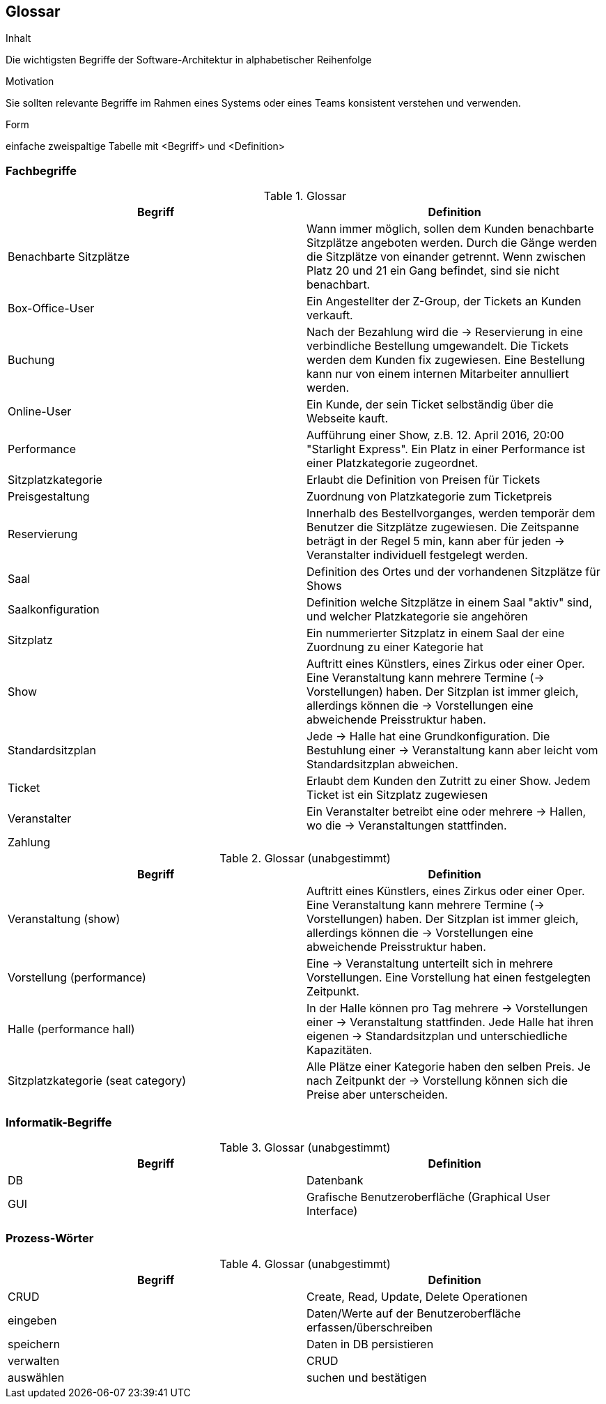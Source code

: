 [[section-glossary]]
== Glossar


[role="arc42help"]
****
.Inhalt
Die wichtigsten Begriffe der Software-Architektur in alphabetischer Reihenfolge

.Motivation
Sie sollten relevante Begriffe im Rahmen eines Systems oder eines Teams konsistent verstehen und verwenden.

.Form
einfache zweispaltige Tabelle mit <Begriff> und <Definition>
****

=== Fachbegriffe
.Glossar
|===
|Begriff      		| Definition

| Benachbarte Sitzplätze | Wann immer möglich, sollen dem Kunden benachbarte Sitzplätze angeboten werden. Durch die Gänge werden die Sitzplätze von einander getrennt. Wenn zwischen Platz 20 und 21 ein Gang befindet, sind sie nicht benachbart.
| Box-Office-User      	| Ein Angestellter der Z-Group, der Tickets an Kunden verkauft.
| Buchung               | Nach der Bezahlung wird die -> Reservierung in eine verbindliche Bestellung umgewandelt. Die Tickets werden dem Kunden fix zugewiesen. Eine Bestellung kann nur von einem internen Mitarbeiter annulliert werden.
| Online-User          	| Ein Kunde, der sein Ticket selbständig über die Webseite kauft.
| Performance       	| Aufführung einer Show, z.B. 12. April 2016, 20:00 "Starlight Express". Ein Platz in einer Performance ist einer Platzkategorie zugeordnet.
| Sitzplatzkategorie   	| Erlaubt die Definition von Preisen für Tickets
| Preisgestaltung   	| Zuordnung von Platzkategorie zum Ticketpreis
| Reservierung          | Innerhalb des Bestellvorganges, werden temporär dem Benutzer die Sitzplätze zugewiesen. Die Zeitspanne beträgt in der Regel 5 min, kann aber für jeden -> Veranstalter individuell festgelegt werden.
| Saal			        | Definition des Ortes und der vorhandenen Sitzplätze für Shows
| Saalkonfiguration 	| Definition welche Sitzplätze in einem Saal "aktiv" sind, und welcher Platzkategorie sie angehören
| Sitzplatz             | Ein nummerierter Sitzplatz in einem Saal der eine Zuordnung zu einer Kategorie hat
| Show              	| Auftritt eines Künstlers, eines Zirkus oder einer Oper. Eine Veranstaltung kann mehrere Termine (→ Vorstellungen) haben. Der Sitzplan ist immer gleich, allerdings können die → Vorstellungen eine abweichende Preisstruktur haben.
| Standardsitzplan      | Jede -> Halle hat eine Grundkonfiguration. Die Bestuhlung einer → Veranstaltung kann aber leicht vom Standardsitzplan abweichen.
| Ticket            	| Erlaubt dem Kunden den Zutritt zu einer Show. Jedem Ticket ist ein Sitzplatz zugewiesen
| Veranstalter          | Ein Veranstalter betreibt eine oder mehrere → Hallen, wo die -> Veranstaltungen stattfinden.
| Zahlung               |

|===

.Glossar (unabgestimmt)
|===
|Begriff      		| Definition

|Veranstaltung (show) | Auftritt eines Künstlers, eines Zirkus oder einer Oper. Eine Veranstaltung kann mehrere Termine (→ Vorstellungen) haben. Der Sitzplan ist immer gleich, allerdings können die → Vorstellungen eine abweichende Preisstruktur haben.
|Vorstellung (performance)  | Eine -> Veranstaltung unterteilt sich in mehrere Vorstellungen. Eine Vorstellung hat einen festgelegten Zeitpunkt.
|Halle (performance hall) | In der Halle können pro Tag mehrere -> Vorstellungen einer -> Veranstaltung stattfinden. Jede Halle hat ihren eigenen -> Standardsitzplan und unterschiedliche Kapazitäten.
|Sitzplatzkategorie (seat category) | Alle Plätze einer Kategorie haben den selben Preis. Je nach Zeitpunkt der -> Vorstellung können sich die Preise aber unterscheiden.
|===

=== Informatik-Begriffe
.Glossar  (unabgestimmt)
|===
|Begriff      		| Definition

| DB             	    | Datenbank
| GUI               	| Grafische Benutzeroberfläche (Graphical User Interface)
|===

=== Prozess-Wörter
.Glossar  (unabgestimmt)
|===
|Begriff      		| Definition

|CRUD             |Create, Read, Update, Delete Operationen
|eingeben         |Daten/Werte auf der Benutzeroberfläche erfassen/überschreiben
|speichern        |Daten in DB persistieren
|verwalten        |CRUD
|auswählen        |suchen und bestätigen
|===
